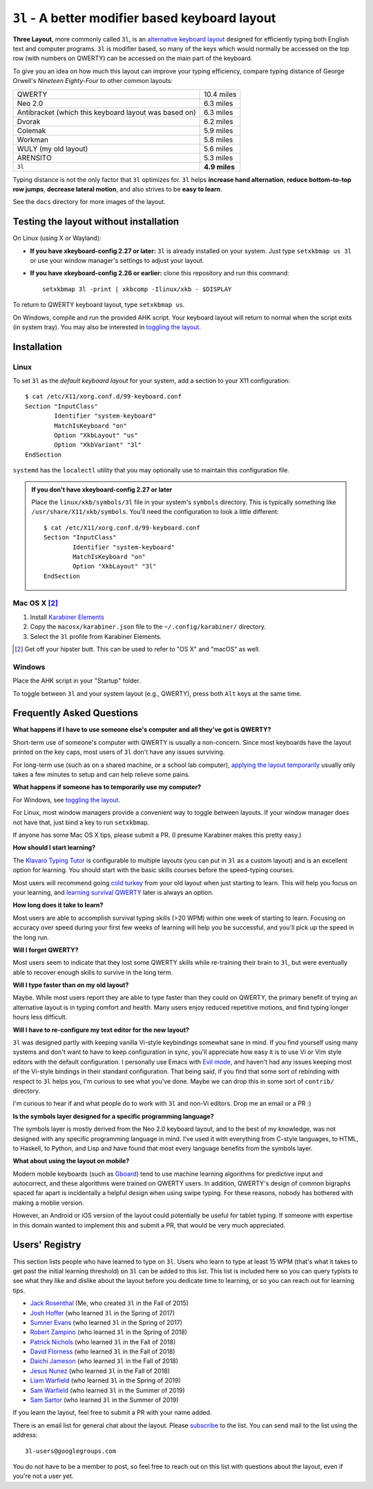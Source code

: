 ``3l`` - A better modifier based keyboard layout
================================================

**Three Layout**, more commonly called ``3l``, is an `alternative
keyboard layout`_ designed for efficiently typing both English text
and computer programs. ``3l`` is modifier based, so many of the keys
which would normally be accessed on the top row (with numbers on
QWERTY) can be accessed on the main part of the keyboard.

.. _`alternative keyboard layout`: https://en.wikipedia.org/wiki/Keyboard_layout#Non-QWERTY-based_Latin-script_keyboard_layouts

To give you an idea on how much this layout can improve your typing efficiency,
compare typing distance of George Orwell's *Nineteen Eighty-Four* to other
common layouts:

===================================================== =============
QWERTY                                                 10.4 miles
Neo 2.0                                                 6.3 miles
Antibracket (which this keyboard layout was based on)   6.3 miles
Dvorak                                                  6.2 miles
Colemak                                                 5.9 miles
Workman                                                 5.8 miles
WULY (my old layout)                                    5.6 miles
ARENSITO                                                5.3 miles
``3l``                                                **4.9 miles**
===================================================== =============

Typing distance is not the only factor that ``3l`` optimizes for. ``3l`` helps
**increase hand alternation**, **reduce bottom-to-top row jumps**, **decrease
lateral motion**, and also strives to be **easy to learn**.

.. image:: docs/standard_three.png

See the ``docs`` directory for more images of the layout.

Testing the layout without installation
---------------------------------------

.. _applying the layout temporarily:

On Linux (using X or Wayland):

* **If you have xkeyboard-config 2.27 or later:** ``3l`` is already
  installed on your system. Just type ``setxkbmap us 3l`` or use your
  window manager's settings to adjust your layout.

* **If you have xkeyboard-config 2.26 or earlier:** clone this
  repository and run this command::

    setxkbmap 3l -print | xkbcomp -Ilinux/xkb - $DISPLAY

To return to QWERTY keyboard layout, type ``setxkbmap us``.

On Windows, compile and run the provided AHK script. Your keyboard layout will
return to normal when the script exits (in system tray). You may also
be interested in `toggling the layout`_.

Installation
------------

Linux
~~~~~

To set ``3l`` as the *default keyboard layout* for your system, add a
section to your X11 configuration::

    $ cat /etc/X11/xorg.conf.d/99-keyboard.conf
    Section "InputClass"
            Identifier "system-keyboard"
            MatchIsKeyboard "on"
            Option "XkbLayout" "us"
            Option "XkbVariant" "3l"
    EndSection

``systemd`` has the ``localectl`` utility that you may optionally use
to maintain this configuration file.

.. admonition:: If you don't have xkeyboard-config 2.27 or later

   Place the ``linux/xkb/symbols/3l`` file in your system's
   ``symbols`` directory. This is typically something like
   ``/usr/share/X11/xkb/symbols``. You'll need the configuration to
   look a little different::

        $ cat /etc/X11/xorg.conf.d/99-keyboard.conf
        Section "InputClass"
                Identifier "system-keyboard"
                MatchIsKeyboard "on"
                Option "XkbLayout" "3l"
        EndSection

Mac OS X [2]_
~~~~~~~~~~~~~

1. Install `Karabiner Elements`_
2. Copy the ``macosx/karabiner.json`` file to the ``~/.config/karabiner/``
   directory.
3. Select the ``3l`` profile from Karabiner Elements.

.. [2] Get off your hipster butt. This can be used to refer to "OS X" and
       "macOS" as well.
.. _`Karabiner Elements`: https://github.com/tekezo/Karabiner-Elements

Windows
~~~~~~~

Place the AHK script in your "Startup" folder.

.. _toggling the layout:

To toggle between ``3l`` and your system layout (e.g., QWERTY), press
both ``Alt`` keys at the same time.

Frequently Asked Questions
--------------------------

**What happens if I have to use someone else's computer and all
they've got is QWERTY?**

Short-term use of someone's computer with QWERTY is usually a
non-concern. Since most keyboards have the layout printed on the
key caps, most users of ``3l`` don't have any issues surviving.

For long-term use (such as on a shared machine, or a school lab
computer), `applying the layout temporarily`_ usually only takes a few
minutes to setup and can help relieve some pains.

**What happens if someone has to temporarily use my computer?**

For Windows, see `toggling the layout`_.

For Linux, most window managers provide a convenient way to toggle
between layouts. If your window manager does not have that, just bind
a key to run ``setxkbmap``.

If anyone has some Mac OS X tips, please submit a PR. (I presume
Karabiner makes this pretty easy.)

**How should I start learning?**

The `Klavaro Typing Tutor`_ is configurable to multiple layouts (you
can put in ``3l`` as a custom layout) and is an excellent option for
learning. You should start with the basic skills courses before the
speed-typing courses.

.. _Klavaro Typing Tutor: http://klavaro.sourceforge.net/

Most users will recommend going `cold turkey`_ from your old layout
when just starting to learn. This will help you focus on your
learning, and `learning survival QWERTY`_ later is always an option.

.. _cold turkey: https://en.wikipedia.org/wiki/Cold_turkey

**How long does it take to learn?**

Most users are able to accomplish survival typing skills (>20 WPM)
within one week of starting to learn. Focusing on accuracy over speed
during your first few weeks of learning will help you be successful,
and you'll pick up the speed in the long run.

**Will I forget QWERTY?**

.. _learning survival QWERTY:

Most users seem to indicate that they lost some QWERTY skills while
re-training their brain to ``3l``, but were eventually able to recover
enough skills to survive in the long term.

**Will I type faster than on my old layout?**

Maybe. While most users report they are able to type faster than they
could on QWERTY, the primary benefit of trying an alternative layout
is in typing comfort and health. Many users enjoy reduced repetitive
motions, and find typing longer hours less difficult.

**Will I have to re-configure my text editor for the new layout?**

``3l`` was designed partly with keeping vanilla Vi-style keybindings
somewhat sane in mind. If you find yourself using many systems and
don't want to have to keep configuration in sync, you'll appreciate
how easy it is to use Vi or Vim style editors with the default
configuration. I personally use Emacs with `Evil mode`_, and haven't
had any issues keeping most of the Vi-style bindings in their standard
configuration. That being said, if you find that some sort of
rebinding with respect to ``3l`` helps you, I'm curious to see what
you've done. Maybe we can drop this in some sort of ``contrib/``
directory.

.. _Evil mode: https://www.emacswiki.org/emacs/Evil

I'm curious to hear if and what people do to work with ``3l`` and
non-Vi editors. Drop me an email or a PR :)

**Is the symbols layer designed for a specific programming language?**

The symbols layer is mostly derived from the Neo 2.0 keyboard layout,
and to the best of my knowledge, was not designed with any specific
programming language in mind. I've used it with everything from
C-style languages, to HTML, to Haskell, to Python, and Lisp and have
found that most every language benefits from the symbols layer.

**What about using the layout on mobile?**

Modern mobile keyboards (such as Gboard_) tend to use machine learning
algorithms for predictive input and autocorrect, and these algorithms
were trained on QWERTY users. In addition, QWERTY's design of common
bigraphs spaced far apart is incidentally a helpful design when using
swipe typing. For these reasons, nobody has bothered with making a
moblie version.

.. _Gboard: https://en.wikipedia.org/wiki/Gboard

However, an Android or iOS version of the layout could potentially be
useful for tablet typing. If someone with expertise in this domain
wanted to implement this and submit a PR, that would be very much
appreciated.

Users' Registry
---------------

This section lists people who have learned to type on ``3l``. Users who learn
to type at least 15 WPM (that's what it takes to get past the initial learning
threshold) on ``3l`` can be added to this list. This list is included here so
you can query typists to see what they like and dislike about the layout before
you dedicate time to learning, or so you can reach out for learning tips.

* `Jack Rosenthal`__ (Me, who created ``3l`` in the Fall of 2015)
* `Josh Hoffer`__ (who learned ``3l`` in the Spring of 2017)
* `Sumner Evans`__ (who learned ``3l`` in the Spring of 2017)
* `Robert Zampino`__ (who learned ``3l`` in the Spring of 2018)
* `Patrick Nichols`__ (who learned ``3l`` in the Fall of 2018)
* `David Florness`__ (who learned ``3l`` in the Fall of 2018)
* `Daichi Jameson`__ (who learned ``3l`` in the Fall of 2018)
* `Jesus Nunez`__ (who learned ``3l`` in the Fall of 2018)
* `Liam Warfield`__ (who learned ``3l`` in the Spring of 2019)
* `Sam Warfield`__ (who learned ``3l`` in the Summer of 2019)
* `Sam Sartor`__ (who learned ``3l`` in the Summer of 2019)

__ http://inside.mines.edu/~jrosenth
__ https://github.com/JoshH100
__ https://github.com/sumnerevans
__ https://github.com/robozman
__ https://github.com/panichol
__ https://github.com/edwargix
__ https://github.com/daichij
__ https://github.com/jnunez101
__ https://github.com/liamwarfield
__ https://github.com/Warfields
__ https://samsartor.com/

If you learn the layout, feel free to submit a PR with your name added.

There is an email list for general chat about the layout. Please
`subscribe`__ to the list. You can send mail to the list using the
address::

  3l-users@googlegroups.com

You do not have to be a member to post, so feel free to reach out on
this list with questions about the layout, even if you're not a user
yet.

__ https://groups.google.com/forum/#!forum/3l-users

